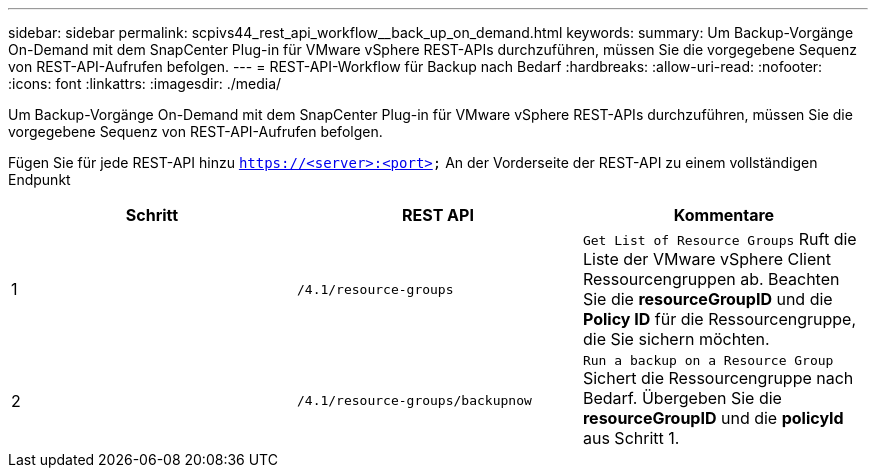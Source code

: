 ---
sidebar: sidebar 
permalink: scpivs44_rest_api_workflow__back_up_on_demand.html 
keywords:  
summary: Um Backup-Vorgänge On-Demand mit dem SnapCenter Plug-in für VMware vSphere REST-APIs durchzuführen, müssen Sie die vorgegebene Sequenz von REST-API-Aufrufen befolgen. 
---
= REST-API-Workflow für Backup nach Bedarf
:hardbreaks:
:allow-uri-read: 
:nofooter: 
:icons: font
:linkattrs: 
:imagesdir: ./media/


[role="lead"]
Um Backup-Vorgänge On-Demand mit dem SnapCenter Plug-in für VMware vSphere REST-APIs durchzuführen, müssen Sie die vorgegebene Sequenz von REST-API-Aufrufen befolgen.

Fügen Sie für jede REST-API hinzu `https://<server>:<port>` An der Vorderseite der REST-API zu einem vollständigen Endpunkt

|===
| Schritt | REST API | Kommentare 


| 1 | `/4.1/resource-groups` | `Get List of Resource Groups` Ruft die Liste der VMware vSphere Client Ressourcengruppen ab. Beachten Sie die *resourceGroupID* und die *Policy ID* für die Ressourcengruppe, die Sie sichern möchten. 


| 2 | `/4.1/resource-groups/backupnow` | `Run a backup on a Resource Group` Sichert die Ressourcengruppe nach Bedarf. Übergeben Sie die *resourceGroupID* und die *policyId* aus Schritt 1. 
|===